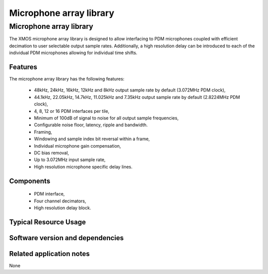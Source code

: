 Microphone array library
========================

.. rheader::

   Microphone array library |version|

Microphone array library
------------------------

The XMOS microphone array library is designed to allow interfacing to PDM 
microphones coupled with efficient decimation to user selectable output
sample rates. Additionally, a high resolution delay can be introduced to 
each of the individual PDM microphones allowing for individual time shifts.

Features
........

The microphone array library has the following features:

  - 48kHz, 24kHz, 16kHz, 12kHz and 8kHz output sample rate by default (3.072MHz PDM clock), 
  - 44.1kHz, 22.05kHz, 14.7kHz, 11.025kHz and 7.35kHz output sample rate by default (2.8224MHz PDM clock), 
  - 4, 8, 12 or 16 PDM interfaces per tile,
  - Minimum of 100dB of signal to noise for all output sample frequencies,
  - Configurable noise floor, latency, ripple and bandwidth.
  - Framing,
  - Windowing and sample index bit reversal within a frame,
  - Individual microphone gain compensation,
  - DC bias removal,
  - Up to 3.072MHz input sample rate,
  - High resolution microphone specific delay lines.

Components
...........

 * PDM interface,
 * Four channel decimators,
 * High resolution delay block.

Typical Resource Usage
......................

Software version and dependencies
.................................

.. libdeps::

Related application notes
.........................

None

